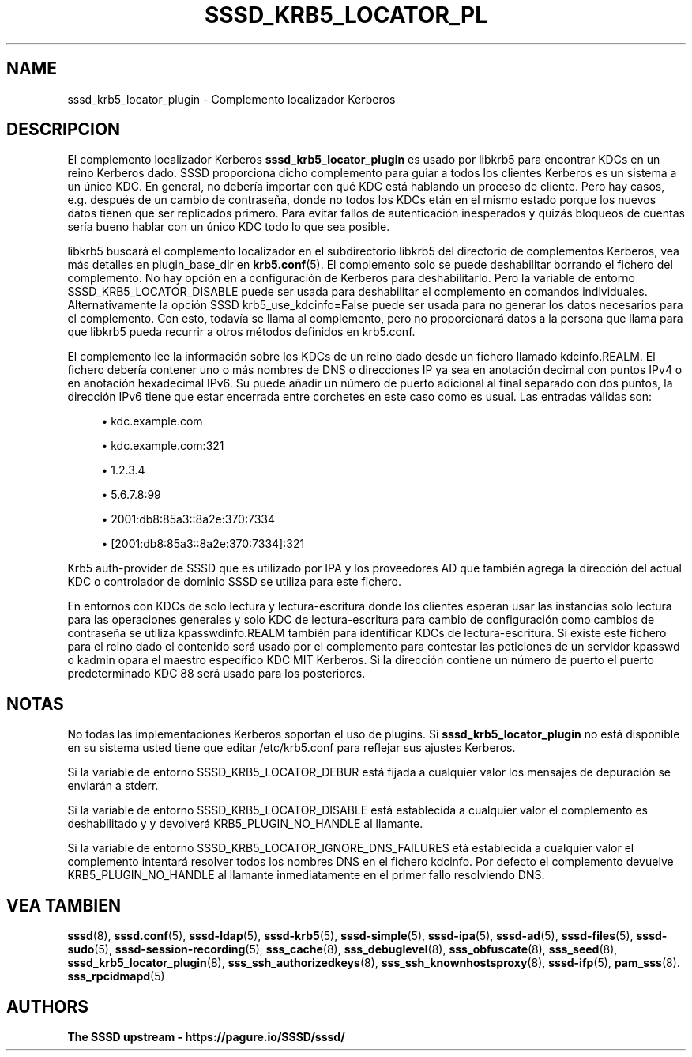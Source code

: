 '\" t
.\"     Title: sssd_krb5_locator_plugin
.\"    Author: The SSSD upstream - https://pagure.io/SSSD/sssd/
.\" Generator: DocBook XSL Stylesheets vsnapshot <http://docbook.sf.net/>
.\"      Date: 12/09/2020
.\"    Manual: Páginas de manual de SSSD
.\"    Source: SSSD
.\"  Language: English
.\"
.TH "SSSD_KRB5_LOCATOR_PL" "8" "12/09/2020" "SSSD" "Páginas de manual de SSSD"
.\" -----------------------------------------------------------------
.\" * Define some portability stuff
.\" -----------------------------------------------------------------
.\" ~~~~~~~~~~~~~~~~~~~~~~~~~~~~~~~~~~~~~~~~~~~~~~~~~~~~~~~~~~~~~~~~~
.\" http://bugs.debian.org/507673
.\" http://lists.gnu.org/archive/html/groff/2009-02/msg00013.html
.\" ~~~~~~~~~~~~~~~~~~~~~~~~~~~~~~~~~~~~~~~~~~~~~~~~~~~~~~~~~~~~~~~~~
.ie \n(.g .ds Aq \(aq
.el       .ds Aq '
.\" -----------------------------------------------------------------
.\" * set default formatting
.\" -----------------------------------------------------------------
.\" disable hyphenation
.nh
.\" disable justification (adjust text to left margin only)
.ad l
.\" -----------------------------------------------------------------
.\" * MAIN CONTENT STARTS HERE *
.\" -----------------------------------------------------------------
.SH "NAME"
sssd_krb5_locator_plugin \- Complemento localizador Kerberos
.SH "DESCRIPCION"
.PP
El complemento localizador Kerberos
\fBsssd_krb5_locator_plugin\fR
es usado por libkrb5 para encontrar KDCs en un reino Kerberos dado\&. SSSD proporciona dicho complemento para guiar a todos los clientes Kerberos es un sistema a un único KDC\&. En general, no debería importar con qué KDC está hablando un proceso de cliente\&. Pero hay casos, e\&.g\&. después de un cambio de contraseña, donde no todos los KDCs etán en el mismo estado porque los nuevos datos tienen que ser replicados primero\&. Para evitar fallos de autenticación inesperados y quizás bloqueos de cuentas sería bueno hablar con un único KDC todo lo que sea posible\&.
.PP
libkrb5 buscará el complemento localizador en el subdirectorio libkrb5 del directorio de complementos Kerberos, vea más detalles en plugin_base_dir en
\fBkrb5.conf\fR(5)\&. El complemento solo se puede deshabilitar borrando el fichero del complemento\&. No hay opción en a configuración de Kerberos para deshabilitarlo\&. Pero la variable de entorno SSSD_KRB5_LOCATOR_DISABLE puede ser usada para deshabilitar el complemento en comandos individuales\&. Alternativamente la opción SSSD krb5_use_kdcinfo=False puede ser usada para no generar los datos necesarios para el complemento\&. Con esto, todavía se llama al complemento, pero no proporcionará datos a la persona que llama para que libkrb5 pueda recurrir a otros métodos definidos en krb5\&.conf\&.
.PP
El complemento lee la información sobre los KDCs de un reino dado desde un fichero llamado
kdcinfo\&.REALM\&. El fichero debería contener uno o más nombres de DNS o direcciones IP ya sea en anotación decimal con puntos IPv4 o en anotación hexadecimal IPv6\&. Su puede añadir un número de puerto adicional al final separado con dos puntos, la dirección IPv6 tiene que estar encerrada entre corchetes en este caso como es usual\&. Las entradas válidas son:
.sp
.RS 4
.ie n \{\
\h'-04'\(bu\h'+03'\c
.\}
.el \{\
.sp -1
.IP \(bu 2.3
.\}
kdc\&.example\&.com
.RE
.sp
.RS 4
.ie n \{\
\h'-04'\(bu\h'+03'\c
.\}
.el \{\
.sp -1
.IP \(bu 2.3
.\}
kdc\&.example\&.com:321
.RE
.sp
.RS 4
.ie n \{\
\h'-04'\(bu\h'+03'\c
.\}
.el \{\
.sp -1
.IP \(bu 2.3
.\}
1\&.2\&.3\&.4
.RE
.sp
.RS 4
.ie n \{\
\h'-04'\(bu\h'+03'\c
.\}
.el \{\
.sp -1
.IP \(bu 2.3
.\}
5\&.6\&.7\&.8:99
.RE
.sp
.RS 4
.ie n \{\
\h'-04'\(bu\h'+03'\c
.\}
.el \{\
.sp -1
.IP \(bu 2.3
.\}
2001:db8:85a3::8a2e:370:7334
.RE
.sp
.RS 4
.ie n \{\
\h'-04'\(bu\h'+03'\c
.\}
.el \{\
.sp -1
.IP \(bu 2.3
.\}
[2001:db8:85a3::8a2e:370:7334]:321
.RE
.sp
Krb5 auth\-provider de SSSD que es utilizado por IPA y los proveedores AD que también agrega la dirección del actual KDC o controlador de dominio SSSD se utiliza para este fichero\&.
.PP
En entornos con KDCs de solo lectura y lectura\-escritura donde los clientes esperan usar las instancias solo lectura para las operaciones generales y solo KDC de lectura\-escritura para cambio de configuración como cambios de contraseña se utiliza
kpasswdinfo\&.REALM
también para identificar KDCs de lectura\-escritura\&. Si existe este fichero para el reino dado el contenido será usado por el complemento para contestar las peticiones de un servidor kpasswd o kadmin opara el maestro específico KDC MIT Kerberos\&. Si la dirección contiene un número de puerto el puerto predeterminado KDC 88 será usado para los posteriores\&.
.SH "NOTAS"
.PP
No todas las implementaciones Kerberos soportan el uso de plugins\&. Si
\fBsssd_krb5_locator_plugin\fR
no está disponible en su sistema usted tiene que editar /etc/krb5\&.conf para reflejar sus ajustes Kerberos\&.
.PP
Si la variable de entorno SSSD_KRB5_LOCATOR_DEBUR está fijada a cualquier valor los mensajes de depuración se enviarán a stderr\&.
.PP
Si la variable de entorno SSSD_KRB5_LOCATOR_DISABLE está establecida a cualquier valor el complemento es deshabilitado y y devolverá KRB5_PLUGIN_NO_HANDLE al llamante\&.
.PP
Si la variable de entorno SSSD_KRB5_LOCATOR_IGNORE_DNS_FAILURES etá establecida a cualquier valor el complemento intentará resolver todos los nombres DNS en el fichero kdcinfo\&. Por defecto el complemento devuelve KRB5_PLUGIN_NO_HANDLE al llamante inmediatamente en el primer fallo resolviendo DNS\&.
.SH "VEA TAMBIEN"
.PP
\fBsssd\fR(8),
\fBsssd.conf\fR(5),
\fBsssd-ldap\fR(5),
\fBsssd-krb5\fR(5),
\fBsssd-simple\fR(5),
\fBsssd-ipa\fR(5),
\fBsssd-ad\fR(5),
\fBsssd-files\fR(5),
\fBsssd-sudo\fR(5),
\fBsssd-session-recording\fR(5),
\fBsss_cache\fR(8),
\fBsss_debuglevel\fR(8),
\fBsss_obfuscate\fR(8),
\fBsss_seed\fR(8),
\fBsssd_krb5_locator_plugin\fR(8),
\fBsss_ssh_authorizedkeys\fR(8), \fBsss_ssh_knownhostsproxy\fR(8),
\fBsssd-ifp\fR(5),
\fBpam_sss\fR(8)\&.
\fBsss_rpcidmapd\fR(5)
.SH "AUTHORS"
.PP
\fBThe SSSD upstream \-
https://pagure\&.io/SSSD/sssd/\fR

